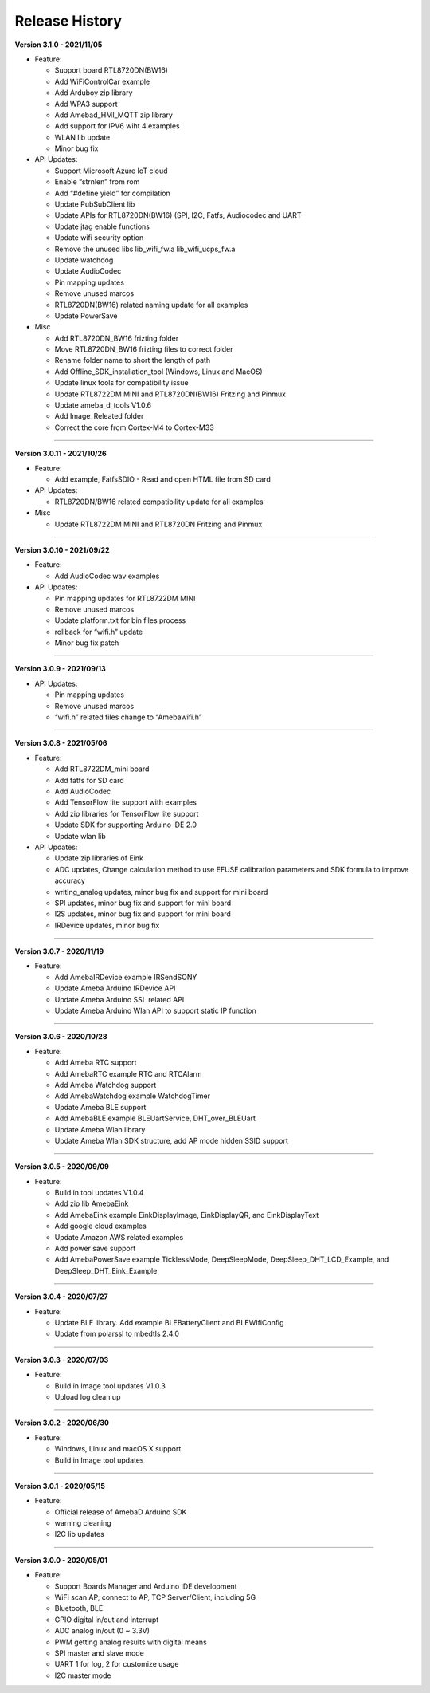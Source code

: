 
##################
Release History
##################

**Version 3.1.0 - 2021/11/05**

* Feature:
  
  * Support board RTL8720DN(BW16)
  * Add WiFiControlCar example
  * Add Arduboy zip library
  * Add WPA3 support
  * Add Amebad_HMI_MQTT zip library
  * Add support for IPV6 wiht 4 examples
  * WLAN lib update
  * Minor bug fix

* API Updates:

  * Support Microsoft Azure IoT cloud
  * Enable “strnlen” from rom
  * Add “#define yield” for compilation
  * Update PubSubClient lib
  * Update APIs for RTL8720DN(BW16) (SPI, I2C, Fatfs, Audiocodec and UART
  * Update jtag enable functions
  * Update wifi security option
  * Remove the unused libs lib_wifi_fw.a lib_wifi_ucps_fw.a
  * Update watchdog
  * Update AudioCodec
  * Pin mapping updates
  * Remove unused marcos
  * RTL8720DN(BW16) related naming update for all examples
  * Update PowerSave

* Misc
  
  * Add RTL8720DN_BW16 frizting folder
  * Move RTL8720DN_BW16 frizting files to correct folder
  * Rename folder name to short the length of path
  * Add Offline_SDK_installation_tool (Windows, Linux and MacOS)
  * Update linux tools for compatibility issue
  * Update RTL8722DM MINI and RTL8720DN(BW16) Fritzing and Pinmux
  * Update ameba_d_tools V1.0.6
  * Add Image_Releated folder
  * Correct the core from Cortex-M4 to Cortex-M33

----

**Version 3.0.11 - 2021/10/26**

* Feature:
  
  * Add example, FatfsSDIO - Read and open HTML file from SD card

* API Updates:

  * RTL8720DN/BW16 related compatibility update for all examples

* Misc
  
  * Update RTL8722DM MINI and RTL8720DN Fritzing and Pinmux

----

**Version 3.0.10 - 2021/09/22**

* Feature:
  
  * Add AudioCodec wav examples

* API Updates:

  * Pin mapping updates for RTL8722DM MINI
  * Remove unused marcos
  * Update platform.txt for bin files process
  * rollback for “wifi.h” update
  * Minor bug fix patch
  
----

**Version 3.0.9 - 2021/09/13**

* API Updates:

  * Pin mapping updates
  * Remove unused marcos
  * “wifi.h” related files change to “Amebawifi.h”
  
----

**Version 3.0.8 - 2021/05/06**

* Feature:

  * Add RTL8722DM_mini board
  * Add fatfs for SD card
  * Add AudioCodec
  * Add TensorFlow lite support with examples
  * Add zip libraries for TensorFlow lite support
  * Update SDK for supporting Arduino IDE 2.0
  * Update wlan lib

* API Updates:

  * Update zip libraries of Eink
  * ADC updates, Change calculation method to use EFUSE calibration parameters and SDK formula to improve accuracy
  * writing_analog updates, minor bug fix and support for mini board
  * SPI updates, minor bug fix and support for mini board
  * I2S updates, minor bug fix and support for mini board
  * IRDevice updates, minor bug fix

----

**Version 3.0.7 - 2020/11/19**

* Feature:

  * Add AmebaIRDevice example IRSendSONY
  * Update Ameba Arduino IRDevice API
  * Update Ameba Arduino SSL related API
  * Update Ameba Arduino Wlan API to support static IP function

----

**Version 3.0.6 - 2020/10/28**

* Feature:

  * Add Ameba RTC support
  * Add AmebaRTC example RTC and RTCAlarm
  * Add Ameba Watchdog support
  * Add AmebaWatchdog example WatchdogTimer
  * Update Ameba BLE support
  * Add AmebaBLE example BLEUartService, DHT_over_BLEUart
  * Update Ameba Wlan library
  * Update Ameba Wlan SDK structure, add AP mode hidden SSID support

----

**Version 3.0.5 - 2020/09/09**

* Feature:

  * Build in tool updates V1.0.4
  * Add zip lib AmebaEink
  * Add AmebaEink example EinkDisplayImage, EinkDisplayQR, and EinkDisplayText
  * Add google cloud examples
  * Update Amazon AWS related examples
  * Add power save support
  * Add AmebaPowerSave example TicklessMode, DeepSleepMode, DeepSleep_DHT_LCD_Example, and DeepSleep_DHT_Eink_Example

----

**Version 3.0.4 - 2020/07/27**

* Feature:

  * Update BLE library. Add example BLEBatteryClient and BLEWIfiConfig
  * Update from polarssl to mbedtls 2.4.0

----

**Version 3.0.3 - 2020/07/03**

* Feature:

  * Build in Image tool updates V1.0.3
  * Upload log clean up

----

**Version 3.0.2 - 2020/06/30**

* Feature:

  * Windows, Linux and macOS X support
  * Build in Image tool updates

----
  
**Version 3.0.1 - 2020/05/15**

* Feature:

  * Official release of AmebaD Arduino SDK
  * warning cleaning
  * I2C lib updates

----

**Version 3.0.0 - 2020/05/01**

* Feature:

  * Support Boards Manager and Arduino IDE development
  * WiFi scan AP, connect to AP, TCP Server/Client, including 5G
  * Bluetooth, BLE
  * GPIO digital in/out and interrupt
  * ADC analog in/out (0 ~ 3.3V)
  * PWM getting analog results with digital means
  * SPI master and slave mode
  * UART 1 for log, 2 for customize usage
  * I2C master mode